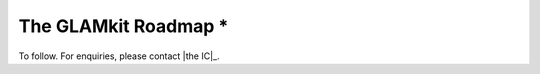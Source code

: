 The GLAMkit Roadmap *
=====================

To follow. For enquiries, please contact |the IC|_.

.. TODO: finish
